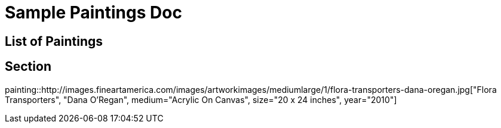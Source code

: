= Sample Paintings Doc

[.toc-paintings]
== List of Paintings

== Section
painting::http://images.fineartamerica.com/images/artworkimages/mediumlarge/1/flora-transporters-dana-oregan.jpg["Flora Transporters", "Dana O'Regan", medium="Acrylic On Canvas", size="20 x 24 inches", year="2010"]
